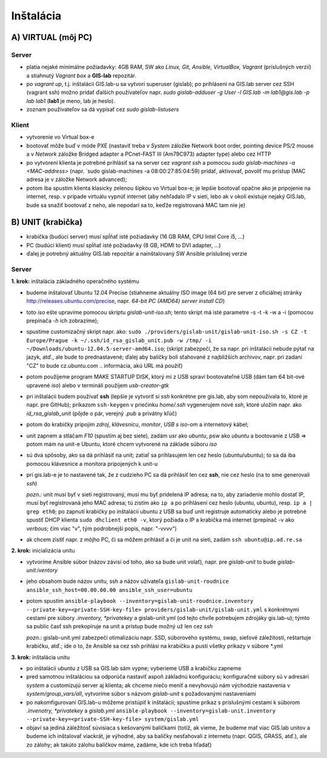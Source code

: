 **********
Inštalácia
**********

A) VIRTUAL (môj PC)
===================

Server
^^^^^^

- platia nejaké minimálne požiadavky: 4GB RAM, SW ako *Linux, Git, Ansible, 
  VirtualBox, Vagrant* (príslušných verzií) a stiahnutý *Vagrant box* a **GIS-lab** 
  repozitár.

- po `vagrant up`, t.j. inštalácii GIS.lab-u sa vytvorí superuser (gislab);
  po prihlásení na GIS.lab server cez SSH (vagrant ssh) možno pridať ďalších 
  používateľov napr. 
  `sudo gislab-adduser -g User -l GIS.lab -m lab1@gis.lab -p lab lab1` 
  (**lab1** je meno, lab je heslo). 

- zoznam používateľov sa dá vypísať cez `sudo gislab-listusers`

Klient
^^^^^^
- vytvorenie vo Virtual box-e
- bootovať môže buď v móde PXE (nastaviť treba v *System* záložke Network boot 
  order, pointing device PS/2 mouse a v *Network* záložke Bridged adapter a 
  PCnet-FAST III (Am79C973) adapter type) alebo cez HTTP

- po vytvorení klienta je potrebné prihlásiť sa na server cez `vagrant ssh`
  a pomocou `sudo gislab-machines -a <MAC-address>` (napr. `sudo gislab-machines 
  -a 08:00:27:85:04:59) pridať, aktivovať, povoliť mu prístup (MAC adresa je v 
  záložke Network advanced); 
- potom iba spustím klienta klasicky zelenou šípkou vo Virtual box-e; je lepšie 
  bootovať opačne ako je pripojenie na internet, resp. v prípade virtuálu vypnúť 
  internet (aby nehľadalo IP v sieti, lebo ak v okolí existuje nejaký GIS.lab, 
  bude sa snažiť bootovať z neho, ale nepodarí sa to, keďže registrovaná MAC tam
  nie je)

B) UNIT (krabička)
==================

- krabička (budúci server) musí spĺňať isté požiadavky (16 GB RAM, CPU Intel 
  Core i5, ...)
- PC (budúci klient) musí spĺňať isté požiadavky (8 GB, HDMI to DVI adapter, ...)
- ďalej je potrebný aktuálny GIS.lab repozitár a nainštalovaný SW Ansible 
  príslušnej verzie

Server
^^^^^^

**1. krok:** inštalácia základného operačného systému

- budeme inštalovať Ubuntu 12.04 Precise (stiahneme aktuálny ISO image (64 bit) 
  pre server z oficiálnej stránky http://releases.ubuntu.com/precise, napr.
  *64-bit PC (AMD64) server install CD*)
- toto *iso* ešte upravíme pomocou skriptu *gislab-unit-iso.sh*; tento skript má 
  isté parametre -s -t -k -w a -i (pomocou prepínača *-h* ich zobrazíme); 
- spustíme customizačný skript napr. ako: 
  ``sudo ./providers/gislab-unit/gislab-unit-iso.sh -s CZ -t Europe/Prague -k ~/.ssh/id_rsa_gislab_unit.pub -w /tmp/ -i ~/Downloads/ubuntu-12.04.5-server-amd64.iso``;
  (skript zabezpečí, že sa napr. pri inštalácii nebude pýtať na jazyk, atď., ale
  bude to prednastavené; ďalej aby balíčky boli sťahované z najbližších archivov,
  napr. pri zadaní "CZ" to bude cz.ubuntu.com .. informácia, akú URL má použiť) 
- potom použijeme program MAKE STARTUP DISK, ktorý mi z USB spraví bootovateľné
  USB (dám tam 64 bit-ové upravené *iso*)
  alebo v termináli použijem `usb-creator-gtk`
- pri inštalácii budem používať **ssh** (lepšie je vytvoriť si *ssh* konkrétne 
  pre gis.lab, aby som nepoužívala to, ktoré je napr. pre GitHub);
  príkazom ``ssh-keygen`` v priečinku *home/.ssh* vygenerujem nové *ssh*, 
  ktoré uložím napr. ako *id_rsa_gislab_unit* (pôjde o pár, verejný *.pub* a 
  privátny kľúč)
- potom do krabičky pripojím *zdroj*, *klávesnicu*, *monitor*, *USB s iso-om*
  a internetový kábel;
- unit zapnem a stláčam *F10* (spustím aj bez siete), zadám usr ako *ubuntu*, 
  psw ako *ubuntu* a bootovanie z USB => potom mám na unit-e Ubuntu, ktoré chcem
  vytvorené na základe súboru *iso*
- sú dva spôsoby, ako sa dá prihlásiť na unit; zatiaľ sa prihlasujem len cez 
  heslo (ubuntu/ubuntu); to sa dá iba pomocou klávesnice a monitora pripojených 
  k unit-u
- pri gis.lab-e je to nastavené tak, že z cudzieho PC sa dá prihlásiť len cez **ssh**,
  nie cez heslo (na to sme generovali *ssh*)
 
  *pozn.:* unit musí byť v sieti registrovaný, musí mu byť pridelená IP adresa; 
  na to, aby zariadenie mohlo dostať IP, musí byť registrovaná jeho MAC adresa; 
  tú zistím ako ``ip a`` po prihlásení cez heslo (ubuntu, ubuntu), 
  resp. ``ip a | grep eth0``; po zapnutí krabičky po inštalácii ubuntu z USB sa 
  buď unit registruje automaticky alebo je potrebné spustiť DHCP klienta 
  ``sudo dhclient eth0 -v``, ktorý požiada o IP a krabička má internet 
  (prepínač -v ako *verbous*; čím viac "v", tým podrobnejší popis, napr. "-vvvv")
- ak chcem zistiť napr. z môjho PC, či sa môžem prihlásiť a či je unit na sieti, 
  zadám ``ssh ubuntu@ip.ad.re.sa``

**2. krok:** inicializácia unitu

- vytvoríme Ansible súbor (názov závisí od toho, ako sa bude unit volať), 
  napr. pre *gislab-unit* to bude *gislab-unit.iventory*
- jeho obsahom bude názov unitu, ssh a názov užívateľa 
  ``gislab-unit-roudnice ansible_ssh_host=00.00.00.00 ansible_ssh_user=ubuntu``
- potom spustím ``ansible-playbook --inventory=gislab-unit-roudnice.inventory --private-key=<private-SSH-key-file> providers/gislab-unit/gislab-unit.yml``
  s konkrétnymi cestami pre súbory *.inventory, *privatekey* a gislab-unit.yml 
  (od tejto chvíle potrebujem zdrojáky gis.lab-u); týmto sa public časť ssh
  prekopíruje na unit a prístup bude možný už len cez *ssh*
  
  *pozn.:* gislab-unit.yml zabezpečí otimalizáciu napr. SSD, súborového systému, 
  swap, sieťové záležitosti, reštartuje krabičku, atď.; ide o to, že Ansible
  sa cez ssh prihlási na krabičku a pustí všetky príkazy v súbore *.yml

**3. krok:** inštalácia unitu

- po inštalácii ubuntu z USB sa GIS.lab sám vypne; vyberieme USB a krabičku 
  zapneme
- pred samotnou inštaláciou sa odporúča nastaviť aspoň základnú konfiguráciu;
  konfiguračné súbory sú v adresári *system* a customizujú server aj klienta;
  ak chceme niečo meniť a nevyhovujú nám východzie nastavenia v 
  *system/group_vars/all*, vytvoríme súbor s názvom *gislab-unit* s požadovanými
  nastaveniami
- po nakomfigurovaní GIS.lab-u môžeme pristúpiť k inštalácii; spustíme príkaz
  s príslušnými cestami k súborom *.invenotry, *privatekey* a *gislab.yml*
  ``ansible-playbook --inventory=gislab-unit.inventory --private-key=<private-SSH-key-file> system/gislab.yml``

- objaví sa jediná záležitosť súvisiaca s kešovanými balíčkami (totiž, ak vieme,
  že budeme mať viac GIS.lab unitov a budeme ich inštalovať viackrát, je výhodné, 
  aby sa balíčky nesťahovali z internetu (napr. QGIS, GRASS, atď.), ale zo 
  zálohy; ak takúto zálohu balíčkov máme, zadáme, kde ich treba hľadať)



